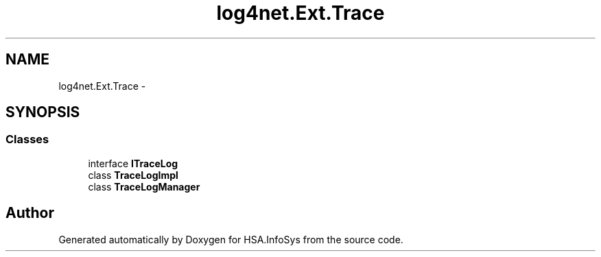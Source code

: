 .TH "log4net.Ext.Trace" 3 "Fri Jul 5 2013" "Version 1.0" "HSA.InfoSys" \" -*- nroff -*-
.ad l
.nh
.SH NAME
log4net.Ext.Trace \- 
.SH SYNOPSIS
.br
.PP
.SS "Classes"

.in +1c
.ti -1c
.RI "interface \fBITraceLog\fP"
.br
.ti -1c
.RI "class \fBTraceLogImpl\fP"
.br
.ti -1c
.RI "class \fBTraceLogManager\fP"
.br
.in -1c
.SH "Author"
.PP 
Generated automatically by Doxygen for HSA\&.InfoSys from the source code\&.
